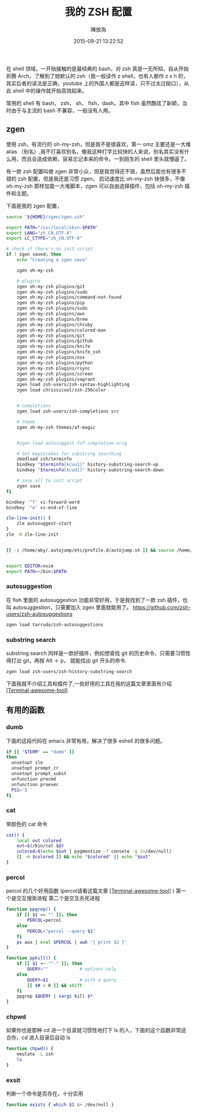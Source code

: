 #+TITLE: 我的 ZSH 配置
#+DATE: 2015-09-21 13:22:52
#+AUTHOR: 陳放為

在 shell 领域，一开始接触的是最经典的 bash，对 zsh 真是一无所知，自从开始折腾 Arch，了解到了她默认的 zsh（我一般读作 z shell，也有人都作 z s h 的，其实后者的读法是正确，youtube 上的外国人都是这样读，只不过太过拗口），从此 shell 中的操作就开始高效起来。

常用的 shell 有 bash， zsh， sh， fish，dash。其中 fish 虽然酷炫了新颖，当时由于与主流的 bash 不兼容，一般没有人用。

** zgen

使用 zsh，有流行的 oh-my-zsh，但是我不是很喜欢，第一 omz 主要还是一大堆 alias （别名）,我不打喜欢别名，像我这种打字比较快的人来说，别名其实没有什么用，而且会造成依赖，容易忘记本来的命令，一到陌生的 shell 里头就懵逼了。

有一款 zsh 配置叫做 zgen 非常小众，但是我觉得还不错，虽然后面也有很多不错的 zsh 配置，但是我还是习惯 zgen， 启动速度比 oh-my-zsh 快很多，不像 oh-my-zsh 那样加载一大堆脚本，zgen 可以自由选择插件，包括 oh-my-zsh 插件和主题。

下面是我的 zgen 配置，

#+BEGIN_SRC sh
source "${HOME}/zgen/zgen.zsh"

export PATH="/usr/local/sbin:$PATH"
export LANG="zh_CN.UTF-8"
export LC_CTYPE="zh_CN.UTF-8"

# check if there's no init script
if ! zgen saved; then
    echo "Creating a zgen save"

    zgen oh-my-zsh

    # plugins
    zgen oh-my-zsh plugins/git
    zgen oh-my-zsh plugins/sudo
    zgen oh-my-zsh plugins/command-not-found
    zgen oh-my-zsh plugins/pip
    zgen oh-my-zsh plugins/sudo
    zgen oh-my-zsh plugins/aws
    zgen oh-my-zsh plugins/brew
    zgen oh-my-zsh plugins/chruby
    zgen oh-my-zsh plugins/colored-man
    zgen oh-my-zsh plugins/git
    zgen oh-my-zsh plugins/github
    zgen oh-my-zsh plugins/knife
    zgen oh-my-zsh plugins/knife_ssh
    zgen oh-my-zsh plugins/osx
    zgen oh-my-zsh plugins/python
    zgen oh-my-zsh plugins/rsync
    zgen oh-my-zsh plugins/screen
    zgen oh-my-zsh plugins/vagrant
    zgen load zsh-users/zsh-syntax-highlighting
    zgen load chrissicool/zsh-256color


    # completions
    zgen load zsh-users/zsh-completions src

    # theme
    zgen oh-my-zsh themes/af-magic


    #zgen load autosuggest-fzf-completion-orig

    # Set keystrokes for substring searching
    zmodload zsh/terminfo
    bindkey "$terminfo[kcuu1]" history-substring-search-up
    bindkey "$terminfo[kcud1]" history-substring-search-down

    # save all to init script
    zgen save
fi

bindkey '^f' vi-forward-word
bindkey '^e' vi-end-of-line

zle-line-init() {
    zle autosuggest-start
}
zle -N zle-line-init


[[ -s /home/aby/.autojump/etc/profile.d/autojump.sh ]] && source /home/aby/.autojump/etc/profile.d/autojump.sh


export EDITOR=nvim
export PATH=~/bin:$PATH
#+END_SRC


*** autosuggestion
    在 fish 里面的 autosuggestion 功能非常好用，于是我找到了一款 zsh 插件，也叫 autosuggestion，只需要加入 zgen 里面就能用了。
https://github.com/zsh-users/zsh-autosuggestions
#+BEGIN_SRC sh
zgen load tarruda/zsh-autosuggestions
#+END_SRC

*** substring search
    substring search 同样是一款好插件，例如想查找 git 的历史命令，只需要习惯性得打出 git，再按 Alt ＋ p， 就能找出 git 开头的命令.
#+BEGIN_SRC sh
zgen load zsh-users/zsh-history-substring-search
#+END_SRC


下面我就不介绍工具和插件了,一些好用的工具在我的这篇文章里面有介绍 [[./terminal-awesome-tool.html][[Terminal-awesome-tool]]]


** 有用的函数
*** dumb
下面的这段代码在 emacs 非常有用，解决了很多 eshell 的很多问题。
#+begin_src sh
if [[ "$TERM" == "dumb" ]]
then
  unsetopt zle
  unsetopt prompt_cr
  unsetopt prompt_subst
  unfunction precmd
  unfunction preexec
  PS1='$ '
fi
#+end_src


*** cat
带颜色的 cat 命令
#+begin_src sh
cat() {
    local out colored
    out=$(/bin/cat $@)
    colored=$(echo $out | pygmentize -f console -g 2>/dev/null)
    [[ -n $colored ]] && echo "$colored" || echo "$out"
}
#+end_src

*** percol
percol 的几个好用函数 (percol请看这篇文章 [[./terminal-awesome-tool.html][[Terminal-awesome-tool]]] )
第一个是交互搜索进程
第二个是交互杀死进程
#+begin_src sh
function ppgrep() {
    if [[ $1 == "" ]]; then
        PERCOL=percol
    else
        PERCOL="percol --query $1"
    fi
    ps aux | eval $PERCOL | awk '{ print $2 }'
}

function ppkill() {
    if [[ $1 =~ "^-" ]]; then
        QUERY=""            # options only
    else
        QUERY=$1            # with a query
        [[ $# > 0 ]] && shift
    fi
    ppgrep $QUERY | xargs kill $*
}
#+end_src

*** chpwd
    如果你也是那种 cd 进一个目录就习惯性地打下 ls 的人，下面的这个函数非常适合你，cd 进入目录后自动 ls
#+begin_src sh
function chpwd() {
    emulate -L zsh
    ls
}

#+end_src

*** exsit
判断一个命令是否存在，十分实用
    #+begin_src sh
    function exists { which $1 &> /dev/null }
    #+end_src
